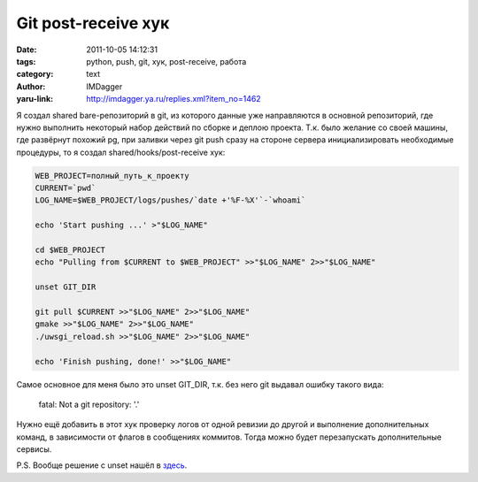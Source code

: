 Git post-receive хук
====================
:date: 2011-10-05 14:12:31
:tags: python, push, git, хук, post-receive, работа
:category: text
:author: IMDagger
:yaru-link: http://imdagger.ya.ru/replies.xml?item_no=1462

Я создал shared bare-репозиторий в git, из которого данные уже
направляются в основной репозиторий, где нужно выполнить некоторый набор
действий по сборке и деплою проекта. Т.к. было желание со своей машины,
где развёрнут похожий pg, при заливки через git push сразу на стороне
сервера инициализировать необходимые процедуры, то я создал
shared/hooks/post-receive хук:

.. code-block:: sh

   WEB_PROJECT=полный_путь_к_проекту
   CURRENT=`pwd`
   LOG_NAME=$WEB_PROJECT/logs/pushes/`date +'%F-%X'`-`whoami`

   echo 'Start pushing ...' >"$LOG_NAME"

   cd $WEB_PROJECT
   echo "Pulling from $CURRENT to $WEB_PROJECT" >>"$LOG_NAME" 2>>"$LOG_NAME"

   unset GIT_DIR

   git pull $CURRENT >>"$LOG_NAME" 2>>"$LOG_NAME"
   gmake >>"$LOG_NAME" 2>>"$LOG_NAME"
   ./uwsgi_reload.sh >>"$LOG_NAME" 2>>"$LOG_NAME"

   echo 'Finish pushing, done!' >>"$LOG_NAME"

Самое основное для меня было это unset GIT\_DIR, т.к. без него git
выдавал ошибку такого вида:

    fatal: Not a git repository: '.'

Нужно ещё добавить в этот хук проверку логов от одной ревизии до
другой и выполнение дополнительных команд, в зависимости от флагов в
сообщениях коммитов. Тогда можно будет перезапускать дополнительные
сервисы.

P.S. Вообще решение с unset нашёл в
`здесь <http://stackoverflow.com/questions/4043609/getting-fatal-not-a-git-repository-when-using-post-update-hook-to-execute>`__.
